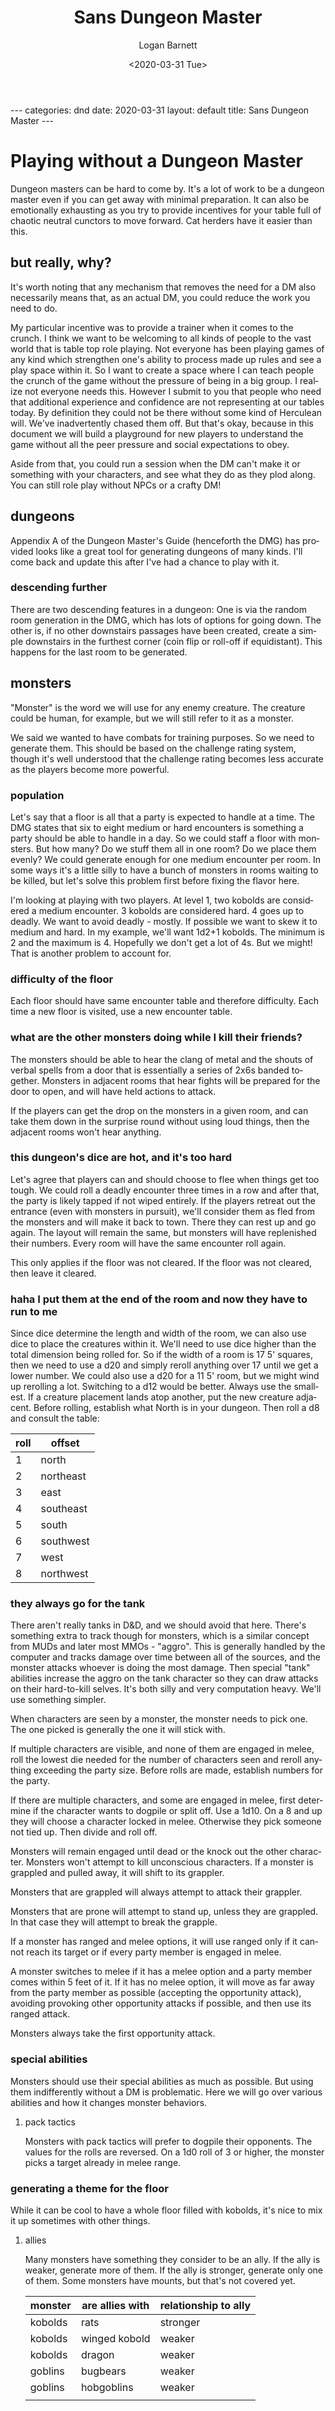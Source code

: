 #+title:     Sans Dungeon Master
#+author:    Logan Barnett
#+email:     logustus@gmail.com
#+date:      <2020-03-31 Tue>
#+language:  en
#+file_tags: dnd
#+tags:
#+auto_id:   t
#+options:   toc:nil

#+BEGIN_EXPORT html
---
categories: dnd
date: 2020-03-31
layout: default
title: Sans Dungeon Master
---
#+END_EXPORT

* local dictionary                                                 :noexport:
  :PROPERTIES:
  :CUSTOM_ID: local-dictionary
  :END:
#  LocalWords:  DM DMG
* Playing without a Dungeon Master
  :PROPERTIES:
  :CUSTOM_ID: playing-without-a-dungeon-master
  :END:
  Dungeon masters can be hard to come by. It's a lot of work to be a dungeon
  master even if you can get away with minimal preparation. It can also be
  emotionally exhausting as you try to provide incentives for your table full of
  chaotic neutral cunctors to move forward. Cat herders have it easier than
  this.

** but really, why?
   :PROPERTIES:
   :CUSTOM_ID: playing-without-a-dungeon-master--but-really-why
   :END:

   It's worth noting that any mechanism that removes the need for a DM also
   necessarily means that, as an actual DM, you could reduce the work you need
   to do.

   My particular incentive was to provide a trainer when it comes to the crunch.
   I think we want to be welcoming to all kinds of people to the vast world that
   is table top role playing. Not everyone has been playing games of any kind
   which strengthen one's ability to process made up rules and see a play space
   within it. So I want to create a space where I can teach people the crunch of
   the game without the pressure of being in a big group. I realize not everyone
   needs this. However I submit to you that people who need that additional
   experience and confidence are not representing at our tables today. By
   definition they could not be there without some kind of Herculean will. We've
   inadvertently chased them off. But that's okay, because in this document we
   will build a playground for new players to understand the game without all
   the peer pressure and social expectations to obey.

   Aside from that, you could run a session when the DM can't make it or
   something with your characters, and see what they do as they plod along. You
   can still role play without NPCs or a crafty DM!

** dungeons
   :PROPERTIES:
   :CUSTOM_ID: playing-without-a-dungeon-master--dungeons
   :END:
   Appendix A of the Dungeon Master's Guide (henceforth the DMG) has provided
   looks like a great tool for generating dungeons of many kinds. I'll come back
   and update this after I've had a chance to play with it.

*** descending further
    :PROPERTIES:
    :CUSTOM_ID: playing-without-a-dungeon-master--dungeons--descending-further
    :END:

    There are two descending features in a dungeon: One is via the random room
    generation in the DMG, which has lots of options for going down. The other
    is, if no other downstairs passages have been created, create a simple
    downstairs in the furthest corner (coin flip or roll-off if equidistant).
    This happens for the last room to be generated.
** monsters
   :PROPERTIES:
   :CUSTOM_ID: playing-without-a-dungeon-master--monsters
   :END:

   "Monster" is the word we will use for any enemy creature. The creature could
   be human, for example, but we will still refer to it as a monster.

   We said we wanted to have combats for training purposes. So we need to
   generate them. This should be based on the challenge rating system, though
   it's well understood that the challenge rating becomes less accurate as the
   players become more powerful.

*** population
    :PROPERTIES:
    :CUSTOM_ID: playing-without-a-dungeon-master--monsters--population
    :END:
    Let's say that a floor is all that a party is expected to handle at a time.
    The DMG states that six to eight medium or hard encounters is something a
    party should be able to handle in a day. So we could staff a floor with
    monsters. But how many? Do we stuff them all in one room? Do we place them
    evenly? We could generate enough for one medium encounter per room. In some
    ways it's a little silly to have a bunch of monsters in rooms waiting to be
    killed, but let's solve this problem first before fixing the flavor here.

    I'm looking at playing with two players. At level 1, two kobolds are
    considered a medium encounter. 3 kobolds are considered hard. 4 goes up to
    deadly. We want to avoid deadly - mostly. If possible we want to skew it to
    medium and hard. In my example, we'll want 1d2+1 kobolds. The minimum is 2
    and the maximum is 4. Hopefully we don't get a lot of 4s. But we might! That
    is another problem to account for.


*** difficulty of the floor
    :PROPERTIES:
    :CUSTOM_ID: playing-without-a-dungeon-master--monsters--difficulty-of-the-floor
    :END:
    Each floor should have same encounter table and therefore difficulty. Each
    time a new floor is visited, use a new encounter table.
*** what are the other monsters doing while I kill their friends?
    :PROPERTIES:
    :CUSTOM_ID: playing-without-a-dungeon-master--monsters--what-are-the-other-monsters-doing-while-i-kill-their-friends
    :END:

    The monsters should be able to hear the clang of metal and the shouts of
    verbal spells from a door that is essentially a series of 2x6s banded
    together. Monsters in adjacent rooms that hear fights will be prepared for
    the door to open, and will have held actions to attack.

    If the players can get the drop on the monsters in a given room, and can
    take them down in the surprise round without using loud things, then the
    adjacent rooms won't hear anything.

*** this dungeon's dice are hot, and it's too hard
    :PROPERTIES:
    :CUSTOM_ID: playing-without-a-dungeon-master--monsters--this-dungeon's-dice-are-hot-and-it's-too-hard
    :END:

    Let's agree that players can and should choose to flee when things get too
    tough. We could roll a deadly encounter three times in a row and after that,
    the party is likely tapped if not wiped entirely. If the players retreat out
    the entrance (even with monsters in pursuit), we'll consider them as fled
    from the monsters and will make it back to town. There they can rest up and
    go again. The layout will remain the same, but monsters will have
    replenished their numbers. Every room will have the same encounter roll
    again.

    This only applies if the floor was not cleared. If the floor was not
    cleared, then leave it cleared.

*** haha I put them at the end of the room and now they have to run to me
    :PROPERTIES:
    :CUSTOM_ID: playing-without-a-dungeon-master--monsters--haha-i-put-them-at-the-end-of-the-room-and-now-they-have-to-run-to-me
    :END:

    Since dice determine the length and width of the room, we can also use dice
    to place the creatures within it. We'll need to use dice higher than the
    total dimension being rolled for. So if the width of a room is 17 5'
    squares, then we need to use a d20 and simply reroll anything over 17 until
    we get a lower number. We could also use a d20 for a 11 5' room, but we
    might wind up rerolling a lot. Switching to a d12 would be better. Always
    use the smallest. If a creature placement lands atop another, put the new
    creature adjacent. Before rolling, establish what North is in your dungeon.
    Then roll a d8 and consult the table:

    | roll | offset    |
    |------+-----------|
    |    1 | north     |
    |    2 | northeast |
    |    3 | east      |
    |    4 | southeast |
    |    5 | south     |
    |    6 | southwest |
    |    7 | west      |
    |    8 | northwest |

*** they always go for the tank
    :PROPERTIES:
    :CUSTOM_ID: playing-without-a-dungeon-master--monsters--they-always-go-for-the-tank
    :END:

    There aren't really tanks in D&D, and we should avoid that here. There's
    something extra to track though for monsters, which is a similar concept
    from MUDs and later most MMOs - "aggro". This is generally handled by the
    computer and tracks damage over time between all of the sources, and the
    monster attacks whoever is doing the most damage. Then special "tank"
    abilities increase the aggro on the tank character so they can draw attacks
    on their hard-to-kill selves. It's both silly and very computation heavy.
    We'll use something simpler.

    When characters are seen by a monster, the monster needs to pick one. The
    one picked is generally the one it will stick with.

    If multiple characters are visible, and none of them are engaged in melee,
    roll the lowest die needed for the number of characters seen and reroll
    anything exceeding the party size. Before rolls are made, establish numbers
    for the party.

    If there are multiple characters, and some are engaged in melee, first
    determine if the character wants to dogpile or split off. Use a 1d10. On a 8
    and up they will choose a character locked in melee. Otherwise they pick
    someone not tied up. Then divide and roll off.

    Monsters will remain engaged until dead or the knock out the other
    character. Monsters won't attempt to kill unconscious characters. If a
    monster is grappled and pulled away, it will shift to its grappler.

    Monsters that are grappled will always attempt to attack their grappler.

    Monsters that are prone will attempt to stand up, unless they are grappled.
    In that case they will attempt to break the grapple.

    If a monster has ranged and melee options, it will use ranged only if it
    cannot reach its target or if every party member is engaged in melee.

    A monster switches to melee if it has a melee option and a party member
    comes within 5 feet of it. If it has no melee option, it will move as far
    away from the party member as possible (accepting the opportunity attack),
    avoiding provoking other opportunity attacks if possible, and then use its
    ranged attack.

    Monsters always take the first opportunity attack.

*** special abilities
    :PROPERTIES:
    :CUSTOM_ID: playing-without-a-dungeon-master--monsters--special-abilities
    :END:

    Monsters should use their special abilities as much as possible. But using
    them indifferently without a DM is problematic. Here we will go over various
    abilities and how it changes monster behaviors.

**** pack tactics
     :PROPERTIES:
     :CUSTOM_ID: playing-without-a-dungeon-master--monsters--special-abilities--pack-tactics
     :END:

     Monsters with pack tactics will prefer to dogpile their opponents. The
     values for the rolls are reversed. On a 1d0 roll of 3 or higher, the
     monster picks a target already in melee range.

*** generating a theme for the floor
    :PROPERTIES:
    :CUSTOM_ID: playing-without-a-dungeon-master--monsters--generating-a-theme-for-the-floor
    :END:

    While it can be cool to have a whole floor filled with kobolds, it's nice to
    mix it up sometimes with other things.

**** allies
     :PROPERTIES:
     :CUSTOM_ID: playing-without-a-dungeon-master--monsters--generating-a-theme-for-the-floor--allies
     :END:

     Many monsters have something they consider to be an ally. If the ally is
     weaker, generate more of them. If the ally is stronger, generate only one
     of them. Some monsters have mounts, but that's not covered yet.

    | monster | are allies with | relationship to ally |
    |---------+-----------------+----------------------|
    | kobolds | rats            | stronger             |
    | kobolds | winged kobold   | weaker               |
    | kobolds | dragon          | weaker               |
    | goblins | bugbears        | weaker               |
    | goblins | hobgoblins      | weaker               |
    |         |                 |                      |
